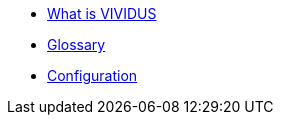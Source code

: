 * xref:index.adoc[What is VIVIDUS]
* xref:glossary.adoc[Glossary]
* xref:tests-configuration.adoc[Configuration]
